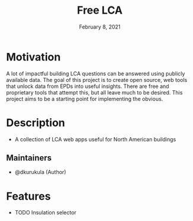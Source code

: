 #+TITLE: Free LCA
#+DATE:    February 8, 2021

* Table of Contents :TOC_3:noexport:
- [[#motivation][Motivation]]
- [[#description][Description]]
  - [[#maintainers][Maintainers]]
- [[#features][Features]]

* Motivation
A lot of impactful building LCA questions can be answered using publicly available data. The goal of this project is to create open source, web tools that unlock data from EPDs into useful insights.  There are free and proprietary tools that attempt this, but all leave much to be desired. This project aims to be a starting point for implementing the obvious.

* Description

+ A collection of LCA web apps useful for North American buildings

** Maintainers
+ @dkurukula (Author)

* Features

+ TODO Insulation selector
